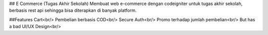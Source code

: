 ## E Commerce (Tugas Akhir Sekolah)
Membuat web e-commerce dengan codeigniter untuk tugas akhir sekolah, berbasis rest api sehingga bisa diterapkan di banyak platform.

##Features
Cart<br/>
Pembelian berbasis COD<br/>
Secure Auth<br/>
Promo terhadap jumlah pembelian<br/>
But has a bad UI/UX Design<br/>

